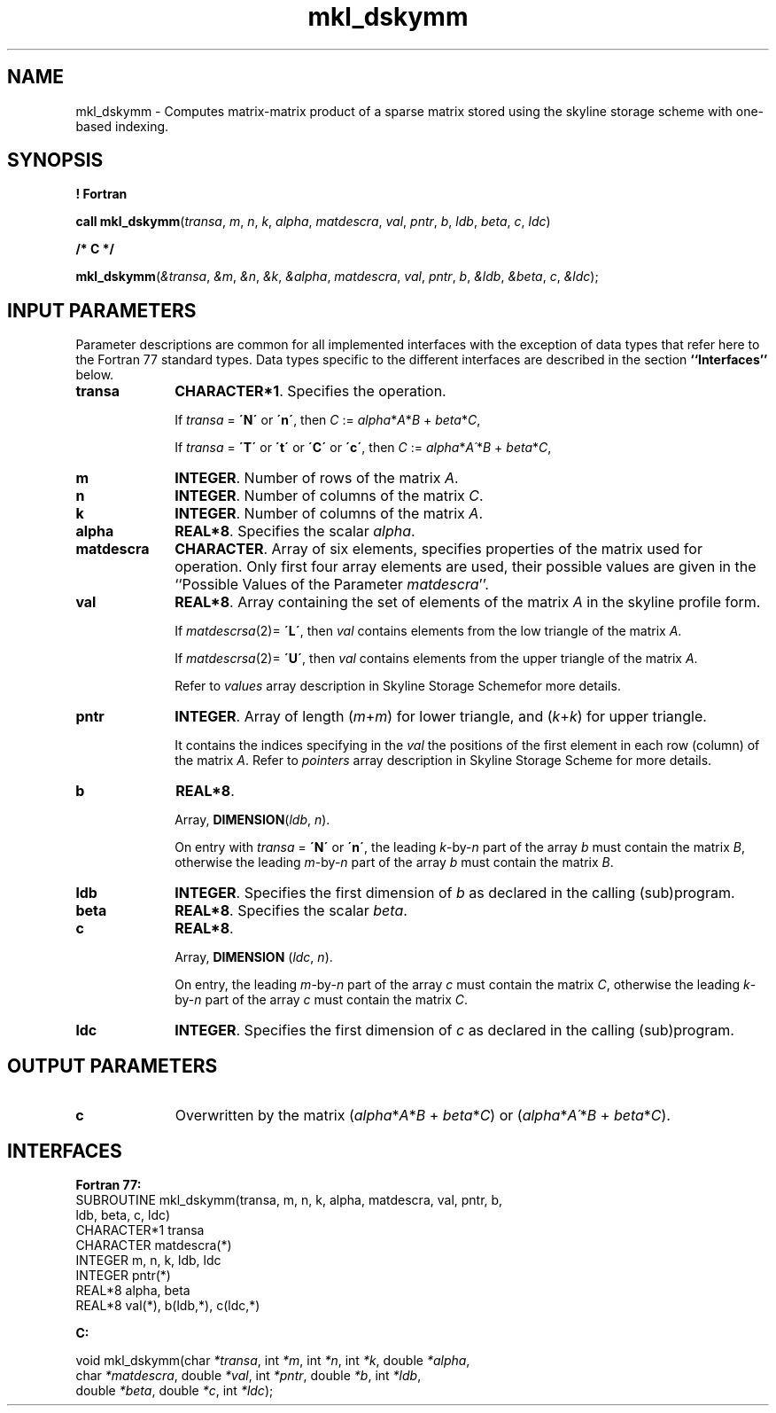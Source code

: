 .\" Copyright (c) 2002 \- 2008 Intel Corporation
.\" All rights reserved.
.\"
.TH mkl\(uldskymm 3 "Intel Corporation" "Copyright(C) 2002 \- 2008" "Intel(R) Math Kernel Library"
.SH NAME
mkl\(uldskymm \- Computes matrix-matrix product of a sparse matrix stored using the skyline storage scheme with one-based indexing.
.SH SYNOPSIS
.PP
.B ! Fortran
.PP
\fBcall mkl\(uldskymm\fR(\fItransa\fR, \fIm\fR, \fIn\fR, \fIk\fR, \fIalpha\fR, \fImatdescra\fR, \fIval\fR, \fIpntr\fR, \fIb\fR, \fIldb\fR, \fIbeta\fR, \fIc\fR, \fIldc\fR)
.PP
.B /* C */
.PP
\fBmkl\(uldskymm\fR(\fI&transa\fR, \fI&m\fR, \fI&n\fR, \fI&k\fR, \fI&alpha\fR, \fImatdescra\fR, \fIval\fR, \fIpntr\fR, \fIb\fR, \fI&ldb\fR, \fI&beta\fR, \fIc\fR, \fI&ldc\fR);
.SH INPUT PARAMETERS
.PP
Parameter descriptions are common for all implemented interfaces with the exception of data types that refer here to the Fortran 77 standard types. Data types specific to the different interfaces are described in the section \fB``Interfaces''\fR below.
.TP 10
\fBtransa\fR
.NL
\fBCHARACTER*1\fR. Specifies the operation.
.IP
If \fItransa\fR = \fB\'N\'\fR or \fB\'n\'\fR, then \fIC\fR := \fIalpha\fR*\fIA\fR*\fIB\fR + \fIbeta\fR*\fIC\fR,
.IP
If \fItransa\fR = \fB\'T\'\fR or \fB\'t\'\fR or \fB\'C\'\fR or \fB\'c\'\fR, then \fIC\fR := \fIalpha\fR*\fIA\'\fR*\fIB\fR + \fIbeta\fR*\fIC\fR,
.TP 10
\fBm\fR
.NL
\fBINTEGER\fR. Number of rows of the matrix \fIA\fR.
.TP 10
\fBn\fR
.NL
\fBINTEGER\fR. Number of columns of the matrix \fIC\fR.
.TP 10
\fBk\fR
.NL
\fBINTEGER\fR. Number of columns of the matrix \fIA\fR.
.TP 10
\fBalpha\fR
.NL
\fBREAL*8\fR. Specifies the scalar \fIalpha\fR. 
.TP 10
\fBmatdescra\fR
.NL
\fBCHARACTER\fR. Array of six elements, specifies properties of the matrix used for operation. Only first four array elements are used, their possible values are given in the ``Possible Values of the Parameter \fImatdescra\fR''.
.IP

.TP 10
\fBval\fR
.NL
\fBREAL*8\fR. Array containing the set of elements of the matrix \fIA\fR in the skyline profile form. 
.IP
If \fImatdescrsa\fR(2)= \fB\'L\'\fR, then \fIval\fR contains elements from the low triangle of the matrix \fIA\fR.
.IP
If \fImatdescrsa\fR(2)= \fB\'U\'\fR, then \fIval\fR contains elements from the upper triangle of the matrix \fIA\fR.
.IP
Refer to \fIvalues\fR array description in Skyline Storage Schemefor more details.
.TP 10
\fBpntr\fR
.NL
\fBINTEGER\fR. Array of length (\fIm\fR+\fIm\fR) for lower triangle, and (\fIk\fR+\fIk\fR) for upper triangle.
.IP
It contains the indices specifying in the \fIval\fR the positions of the first element in each row (column) of the matrix \fIA\fR. Refer to \fIpointers\fR array description in Skyline Storage Scheme for more details.
.TP 10
\fBb\fR
.NL
\fBREAL*8\fR. 
.IP
Array, \fBDIMENSION\fR(\fIldb\fR, \fIn\fR).
.IP
On entry with \fItransa\fR = \fB\'N\'\fR or \fB\'n\'\fR, the leading \fIk\fR-by-\fIn\fR part of the array \fIb\fR must contain the matrix \fIB\fR, otherwise the leading \fIm\fR-by-\fIn\fR part of the array \fIb\fR must contain the matrix \fIB\fR.
.TP 10
\fBldb\fR
.NL
\fBINTEGER\fR. Specifies the first dimension of \fIb\fR as declared in the calling (sub)program.
.TP 10
\fBbeta\fR
.NL
\fBREAL*8\fR. Specifies the scalar \fIbeta\fR. 
.TP 10
\fBc\fR
.NL
\fBREAL*8\fR. 
.IP
Array, \fBDIMENSION\fR (\fIldc\fR, \fIn\fR).
.IP
On entry, the leading \fIm\fR-by-\fIn\fR part of the array \fIc\fR must contain the matrix \fIC\fR, otherwise the leading \fIk\fR-by-\fIn\fR part of the array \fIc\fR must contain the matrix \fIC\fR.
.TP 10
\fBldc\fR
.NL
\fBINTEGER\fR. Specifies the first dimension of \fIc\fR as declared in the calling (sub)program.
.SH OUTPUT PARAMETERS

.TP 10
\fBc\fR
.NL
Overwritten by the matrix (\fIalpha\fR*\fIA\fR*\fIB\fR + \fIbeta\fR*\fIC\fR) or (\fIalpha\fR*\fIA\'\fR*\fIB\fR + \fIbeta\fR*\fIC\fR).
.SH INTERFACES
.PP

.PP
\fBFortran 77:\fR
.br
SUBROUTINE mkl\(uldskymm(transa, m, n, k, alpha, matdescra, val, pntr, b,
.br
ldb, beta, c, ldc)
.br
CHARACTER*1   transa
.br
CHARACTER     matdescra(*)
.br
INTEGER       m, n, k, ldb, ldc
.br
INTEGER       pntr(*)
.br
REAL*8        alpha, beta
.br
REAL*8        val(*), b(ldb,*), c(ldc,*)
.PP
\fBC:\fR
.br
.PP
.br
void mkl\(uldskymm(char \fI*transa\fR, int \fI*m\fR, int \fI*n\fR, int \fI*k\fR, double \fI*alpha\fR,
.br
.br
char \fI*matdescra\fR, double \fI*val\fR, int \fI*pntr\fR, double \fI*b\fR, int \fI*ldb\fR,
.br
double \fI*beta\fR, double \fI*c\fR, int \fI*ldc\fR);
